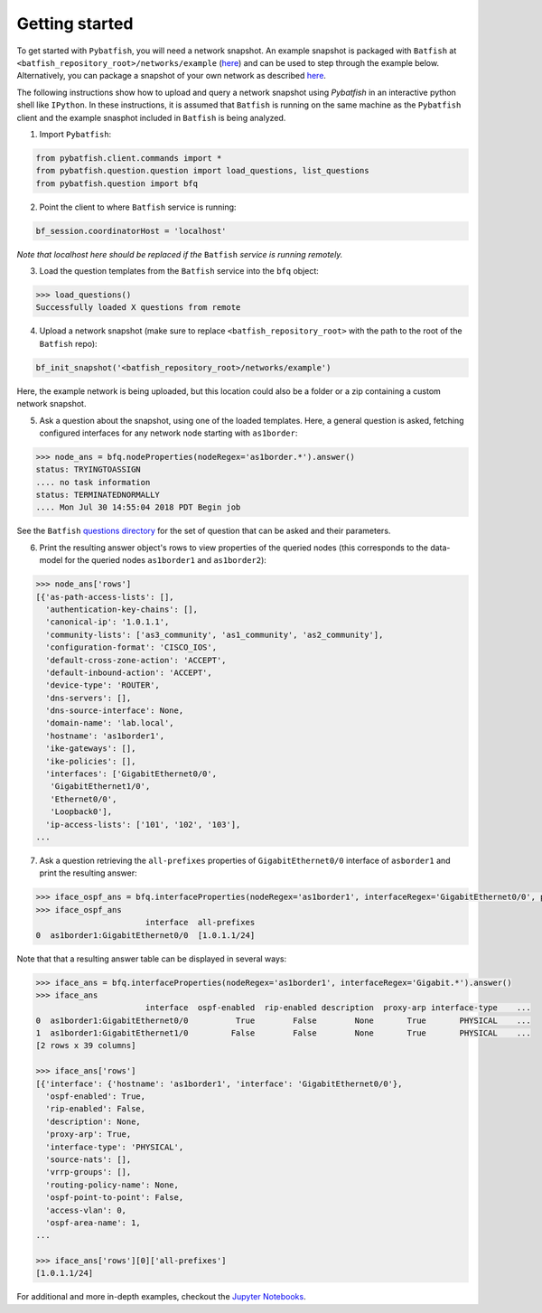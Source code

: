 Getting started
===============

To get started with ``Pybatfish``, you will need a network snapshot.  An example snapshot is packaged with ``Batfish`` at ``<batfish_repository_root>/networks/example`` (`here <https://github.com/batfish/batfish/tree/master/networks/example>`_) and can be used to step through the example below.  Alternatively, you can package a snapshot of your own network as described `here <https://github.com/batfish/batfish/wiki/Packaging-snapshots-for-analysis>`_.

The following instructions show how to upload and query a network snapshot using `Pybatfish` in an interactive python shell like ``IPython``.  In these instructions, it is assumed that ``Batfish`` is running on the same machine as the ``Pybatfish`` client and the example snasphot included in ``Batfish`` is being analyzed.

1. Import ``Pybatfish``:

.. code-block:: python

    from pybatfish.client.commands import *
    from pybatfish.question.question import load_questions, list_questions
    from pybatfish.question import bfq


2. Point the client to where ``Batfish`` service is running:

.. code-block:: python

    bf_session.coordinatorHost = 'localhost'

*Note that localhost here should be replaced if the* ``Batfish`` *service is running remotely.*

3. Load the question templates from the ``Batfish`` service into the ``bfq`` object:

.. code-block:: python

    >>> load_questions()
    Successfully loaded X questions from remote

4. Upload a network snapshot (make sure to replace ``<batfish_repository_root>`` with the path to the root of the ``Batfish`` repo):

.. code-block:: python

    bf_init_snapshot('<batfish_repository_root>/networks/example')

Here, the example network is being uploaded, but this location could also be a folder or a zip containing a custom network snapshot.

5. Ask a question about the snapshot, using one of the loaded templates.  Here, a general question is asked, fetching configured interfaces for any network node starting with ``as1border``:

.. code-block:: python

    >>> node_ans = bfq.nodeProperties(nodeRegex='as1border.*').answer()
    status: TRYINGTOASSIGN
    .... no task information
    status: TERMINATEDNORMALLY
    .... Mon Jul 30 14:55:04 2018 PDT Begin job

See the ``Batfish`` `questions directory <https://github.com/batfish/batfish/tree/master/questions>`_ for the set of question that can be asked and their parameters.

6. Print the resulting answer object's rows to view properties of the queried nodes (this corresponds to the data-model for the queried nodes ``as1border1`` and ``as1border2``):

.. code-block:: python

    >>> node_ans['rows']
    [{'as-path-access-lists': [],
      'authentication-key-chains': [],
      'canonical-ip': '1.0.1.1',
      'community-lists': ['as3_community', 'as1_community', 'as2_community'],
      'configuration-format': 'CISCO_IOS',
      'default-cross-zone-action': 'ACCEPT',
      'default-inbound-action': 'ACCEPT',
      'device-type': 'ROUTER',
      'dns-servers': [],
      'dns-source-interface': None,
      'domain-name': 'lab.local',
      'hostname': 'as1border1',
      'ike-gateways': [],
      'ike-policies': [],
      'interfaces': ['GigabitEthernet0/0',
       'GigabitEthernet1/0',
       'Ethernet0/0',
       'Loopback0'],
      'ip-access-lists': ['101', '102', '103'],
    ...


7. Ask a question retrieving the ``all-prefixes`` properties of ``GigabitEthernet0/0`` interface of ``asborder1`` and print the resulting answer:

.. code-block:: python

    >>> iface_ospf_ans = bfq.interfaceProperties(nodeRegex='as1border1', interfaceRegex='GigabitEthernet0/0', propertySpec='all-prefixes').answer()
    >>> iface_ospf_ans
                           interface  all-prefixes
    0  as1border1:GigabitEthernet0/0  [1.0.1.1/24]

Note that that a resulting answer table can be displayed in several ways:

.. code-block:: python

    >>> iface_ans = bfq.interfaceProperties(nodeRegex='as1border1', interfaceRegex='Gigabit.*').answer()
    >>> iface_ans
                           interface  ospf-enabled  rip-enabled description  proxy-arp interface-type    ...
    0  as1border1:GigabitEthernet0/0          True        False        None       True       PHYSICAL    ...
    1  as1border1:GigabitEthernet1/0         False        False        None       True       PHYSICAL    ...
    [2 rows x 39 columns]

    >>> iface_ans['rows']
    [{'interface': {'hostname': 'as1border1', 'interface': 'GigabitEthernet0/0'},
      'ospf-enabled': True,
      'rip-enabled': False,
      'description': None,
      'proxy-arp': True,
      'interface-type': 'PHYSICAL',
      'source-nats': [],
      'vrrp-groups': [],
      'routing-policy-name': None,
      'ospf-point-to-point': False,
      'access-vlan': 0,
      'ospf-area-name': 1,
    ...

    >>> iface_ans['rows'][0]['all-prefixes']
    [1.0.1.1/24]


For additional and more in-depth examples, checkout the `Jupyter Notebooks <https://github.com/batfish/pybatfish/tree/master/jupyter_notebooks>`_.
